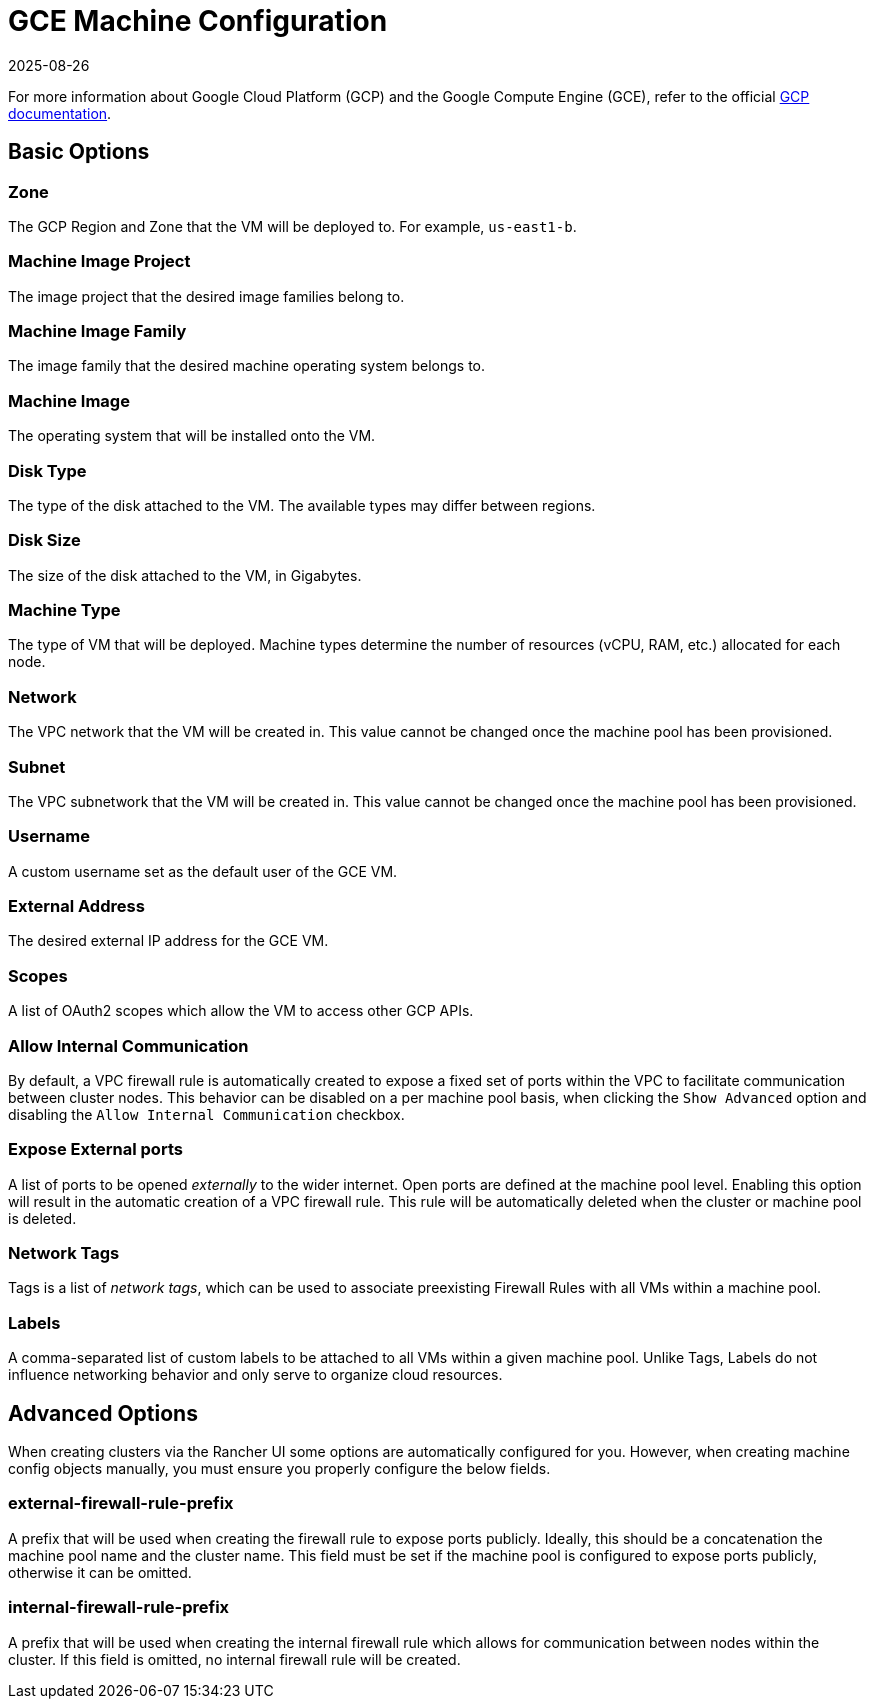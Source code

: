 = GCE Machine Configuration
:page-languages: [en, zh]
:revdate: 2025-08-26
:page-revdate: {revdate}

For more information about Google Cloud Platform (GCP) and the Google Compute Engine (GCE), refer to the official https://cloud.google.com/docs[GCP documentation].

== Basic Options

=== Zone

The GCP Region and Zone that the VM will be deployed to. For example, `us-east1-b`.

=== Machine Image Project

The image project that the desired image families belong to.

=== Machine Image Family

The image family that the desired machine operating system belongs to.

=== Machine Image

The operating system that will be installed onto the VM.

=== Disk Type

The type of the disk attached to the VM. The available types may differ between regions.

=== Disk Size

The size of the disk attached to the VM, in Gigabytes.

=== Machine Type

The type of VM that will be deployed. Machine types determine the number of resources (vCPU, RAM, etc.) allocated for each node.

=== Network

The VPC network that the VM will be created in. This value cannot be changed once the machine pool has been provisioned.

=== Subnet

The VPC subnetwork that the VM will be created in. This value cannot be changed once the machine pool has been provisioned.

=== Username

A custom username set as the default user of the GCE VM. 

=== External Address

The desired external IP address for the GCE VM.

=== Scopes

A list of OAuth2 scopes which allow the VM to access other GCP APIs.

=== Allow Internal Communication

By default, a VPC firewall rule is automatically created to expose a fixed set of ports within the VPC to facilitate communication between cluster nodes. This behavior can be disabled on a per machine pool basis, when clicking the `Show Advanced` option and disabling the `Allow Internal Communication` checkbox. 

=== Expose External ports

A list of ports to be opened _externally_ to the wider internet. Open ports are defined at the machine pool level. Enabling this option will result in the automatic creation of a VPC firewall rule. This rule will be automatically deleted when the cluster or machine pool is deleted.

=== Network Tags

Tags is a list of _network tags_, which can be used to associate preexisting Firewall Rules with all VMs within a machine pool.

=== Labels

A comma-separated list of custom labels to be attached to all VMs within a given machine pool. Unlike Tags, Labels do not influence networking behavior and only serve to organize cloud resources.

== Advanced Options

When creating clusters via the Rancher UI some options are automatically configured for you. However, when creating machine config objects manually, you must ensure you properly configure the below fields.

=== external-firewall-rule-prefix

A prefix that will be used when creating the firewall rule to expose ports publicly. Ideally, this should be a concatenation the machine pool name and the cluster name. This field must be set if the machine pool is configured to expose ports publicly, otherwise it can be omitted.

=== internal-firewall-rule-prefix

A prefix that will be used when creating the internal firewall rule which allows for communication between nodes within the cluster. If this field is omitted, no internal firewall rule will be created.

